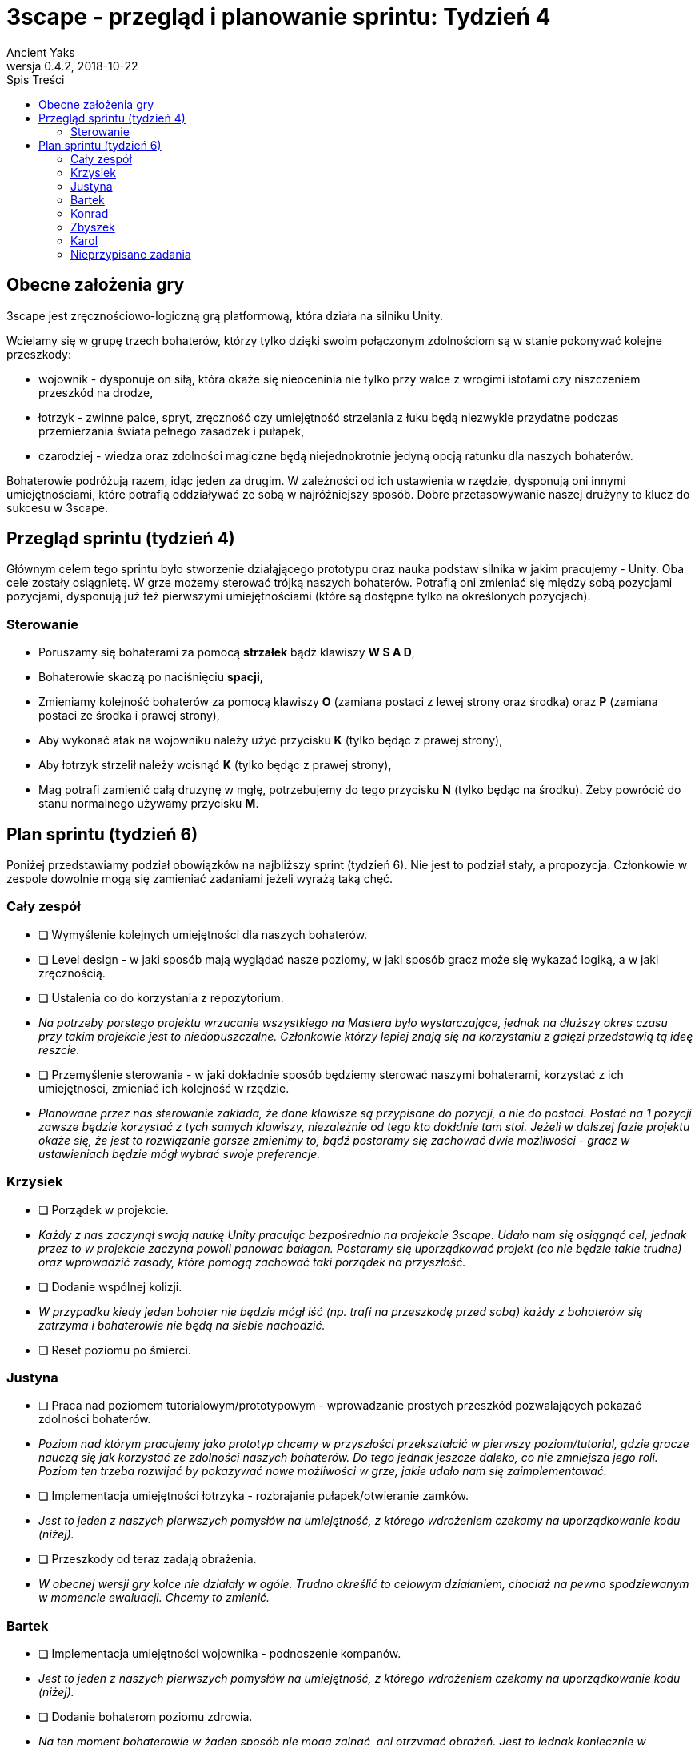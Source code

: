 = 3scape - przegląd i planowanie sprintu: *Tydzień 4*
Ancient Yaks
0.4.2, 2018-10-22
:toc:
:toc-title: Spis Treści
:version-label: Wersja
:icons: font

== Obecne założenia gry

3scape jest zręcznościowo-logiczną grą platformową, która działa na silniku Unity.

Wcielamy się w grupę trzech bohaterów, którzy tylko dzięki swoim połączonym zdolnościom są w stanie pokonywać kolejne przeszkody:

* wojownik - dysponuje on siłą, która okaże się nieoceninia nie tylko przy walce z wrogimi istotami czy niszczeniem przeszkód na drodze,
* łotrzyk - zwinne palce, spryt, zręczność czy umiejętność strzelania z łuku będą niezwykle przydatne podczas przemierzania świata pełnego zasadzek i pułapek, 
* czarodziej - wiedza oraz zdolności magiczne będą niejednokrotnie jedyną opcją ratunku dla naszych bohaterów.

Bohaterowie podróżują razem, idąc jeden za drugim. W zależności od ich ustawienia w rzędzie, dysponują oni innymi umiejętnościami, które potrafią oddziaływać ze sobą w najróżniejszy sposób. Dobre przetasowywanie naszej drużyny to klucz do sukcesu w 3scape.

<<<
== Przegląd sprintu (tydzień 4)

Głównym celem tego sprintu było stworzenie działąjącego prototypu oraz nauka podstaw silnika w jakim pracujemy - Unity. Oba cele zostały osiągnietę. W grze możemy sterować trójką naszych bohaterów. Potrafią oni zmieniać się między sobą pozycjami pozycjami, dysponują już też pierwszymi umiejętnościami (które są dostępne tylko na określonych pozycjach). 

=== Sterowanie

* Poruszamy się bohaterami za pomocą *strzałek* bądź klawiszy *W S A D*,
* Bohaterowie skaczą po naciśnięciu *spacji*,
* Zmieniamy kolejność bohaterów za pomocą klawiszy *O* (zamiana postaci z lewej strony oraz środka) oraz *P* (zamiana postaci ze środka i prawej strony),
* Aby wykonać atak na wojowniku należy użyć przycisku *K* (tylko będąc z prawej strony),
* Aby łotrzyk strzelił należy wcisnąć *K* (tylko będąc z prawej strony),
* Mag potrafi zamienić całą druzynę w mgłę, potrzebujemy do tego przycisku *N* (tylko będąc na środku). Żeby powrócić do stanu normalnego używamy przycisku *M*.

<<<
== Plan sprintu (tydzień 6)

Poniżej przedstawiamy podział obowiązków na najbliższy sprint (tydzień 6). Nie jest to podział stały, a propozycja. Członkowie w zespole dowolnie mogą się zamieniać zadaniami jeżeli wyrażą taką chęć.

=== Cały zespół

* [ ] Wymyślenie kolejnych umiejętności dla naszych bohaterów.
* [ ] Level design - w jaki sposób mają wyglądać nasze poziomy, w jaki sposób gracz może się wykazać logiką, a w jaki zręcznością.
* [ ] Ustalenia co do korzystania z repozytorium.
*     _Na potrzeby porstego projektu wrzucanie wszystkiego na Mastera było wystarczające, jednak na dłuższy okres czasu przy takim projekcie jest to niedopuszczalne. Członkowie którzy lepiej znają się na korzystaniu z gałęzi przedstawią tą ideę reszcie._
* [ ] Przemyślenie sterowania - w jaki dokładnie sposób będziemy sterować naszymi bohaterami, korzystać z ich umiejętności, zmieniać ich kolejność w rzędzie.
*     _Planowane przez nas sterowanie zakłada, że dane klawisze są przypisane do pozycji, a nie do postaci. Postać na 1 pozycji zawsze będzie korzystać z tych samych klawiszy, niezależnie od tego kto dokłdnie tam stoi. Jeżeli w dalszej fazie projektu okaże się, że jest to rozwiązanie gorsze zmienimy to, bądź postaramy się zachować dwie możliwości - gracz w ustawieniach będzie mógł wybrać swoje preferencje._

=== Krzysiek

* [ ] Porządek w projekcie.
*     _Każdy z nas zaczynął swoją naukę Unity pracując bezpośrednio na projekcie 3scape. Udało nam się osiągnąć cel, jednak przez to w projekcie zaczyna powoli panowac bałagan. Postaramy się uporządkować projekt (co nie będzie takie trudne) oraz wprowadzić zasady, które pomogą zachować taki porządek na przyszłość._
* [ ] Dodanie wspólnej kolizji.
*     _W przypadku kiedy jeden bohater nie będzie mógł iść (np. trafi na przeszkodę przed sobą) każdy z bohaterów się zatrzyma i bohaterowie nie będą na siebie nachodzić._
* [ ] Reset poziomu po śmierci.

=== Justyna

* [ ] Praca nad poziomem tutorialowym/prototypowym - wprowadzanie prostych przeszkód pozwalających pokazać zdolności bohaterów.
*     _Poziom nad którym pracujemy jako prototyp chcemy w przyszłości przekształcić w pierwszy poziom/tutorial, gdzie gracze nauczą się jak korzystać ze zdolności naszych bohaterów. Do tego jednak jeszcze daleko, co nie zmniejsza jego roli. Poziom ten trzeba rozwijać by pokazywać nowe możliwości w grze, jakie udało nam się zaimplementować._ 
* [ ] Implementacja umiejętności łotrzyka - rozbrajanie pułapek/otwieranie zamków.
*     _Jest to jeden z naszych pierwszych pomysłów na umiejętność, z którego wdrożeniem czekamy na uporządkowanie kodu (niżej)._ 
* [ ] Przeszkody od teraz zadają obrażenia.
*     _W obecnej wersji gry kolce nie działały w ogóle. Trudno określić to celowym działaniem, chociaż na pewno spodziewanym w momencie ewaluacji. Chcemy to zmienić._ 

=== Bartek

* [ ] Implementacja umiejętności wojownika - podnoszenie kompanów.
*     _Jest to jeden z naszych pierwszych pomysłów na umiejętność, z którego wdrożeniem czekamy na uporządkowanie kodu (niżej)._ 
* [ ] Dodanie bohaterom poziomu zdrowia.
*     _Na ten moment bohaterowie w żaden sposób nie mogą zginąć, ani otrzymać obrażeń. Jest to jednak koniecznie w przypadku dalszego rozwoju gry._ 

=== Konrad

* [ ] Przedstawienie swojej opini dotyczącej planowanych mechanik w grze oraz sugestii dotyczących ich rozwoju.
*     _Nowa osoba pozwoli wprowadzić swieżość do zespołu. Niewykorzystane pomysły w swojej poprzedniej grze będzie mogła przenieść do nowej produkcji, a swoją dozę kreatywności wykorzystać w zupełnie innych realiach. Ważne jest dla nas, by poznać opinię dotyczącą tego co już jest w grze i co planujemy do niej dodać._
* [ ] Poprawienie implementacji skoku.
*     _Na ten moment nie jesteśmy zadowoleni z tego jak działa skok. Chcielibymy to poprawić._ 
* [ ] Implementacja umiejętności, którą uznamy za najpotrzebniejszą w tym momencie.
*     _Po burzy mózgów na pewno uda nam się wymyślić nowe umiejętności. Najważniejsza z nich zostanie zaimplementowa przez nowego członka (lub osobę, która boryka się z problemem zbyt dużej ilości wolnego czasu)._

=== Zbyszek

* [ ] Przedstawienie swojej opini dotyczącej planowanych mechanik w grze oraz sugestii dotyczących ich rozwoju.
*     _Nowa osoba pozwoli wprowadzić swieżość do zespołu. Niewykorzystane pomysły w swojej poprzedniej grze będzie mogła przenieść do nowej produkcji, a swoją dozę kreatywności wykorzystać w zupełnie innych realiach. Ważne jest dla nas, by poznać opinię dotyczącą tego co już jest w grze i co planujemy do niej dodać._
* [ ] Nauka silnika Unity.
*     _Zbyszek w poprzednim projekcie miał (nie)przyjemność pracować na innym silniku niż Unity. Musi poświęcić trochę czasu na zrozumeinie tego co się dzieje u nas w projekcie i jak poprawnie korzystać z Unity._
* [ ] Ekran pauzy.
*     _Już na początku ewaluacji zauważyliśmy pewien problem. Musieliśmy uruchamiać grę na bieżąco przy testerze. Samo menu tez pewnie by pomogło, jednak tłumaczenie zasad na ekranie pauzy wydawało by się idealne._

=== Karol

* [ ] Doprowadznie kodu do porządku, narzucenie nazwewnictwa zmiennych oraz klas.
*     _Początkowo, nasza praca nie była tak dobrze zorganizowana jak byśmy chcieli. Dla wszystkich był to początek zabawy w Unity, przez co skupiliśmy się bardziej na poznaniu silnika niż na porządku w projekcie. Dopóki więcej rzeczy wciąż mamy w głowie niż w komputerach należy uporządkować nasz projekt oraz skrypty._
* [ ] Implementacja umiejętności maga - ochronne pole.
*     _Jest to jeden z naszych pierwszych pomysłów na umiejętność, z którego wdrożeniem czekamy na uporządkowanie kodu (niżej)._
* [ ] Dopracowanie sterowania.
*     _Kiedy już ustalimy w jaki sposób dokładnie chcemy sterować, trzeba się będzie zająć wdrożeniem tego do gry._
* [ ] Przygotowanie kolejnej wersji dokumentu, który pozwoli zobaczyć jak przebiegała praca w sprincie i jakie mamy dalej założenia.

=== Nieprzypisane zadania

Tutaj są zadania, którymi będzie się można zająć, jeżeli nasza estymata okazała się niedopowiednia i ktoś ma za dużo wolnego czasu.

* [ ] Poprawa modelów postaci w grze.
*     _W tym momencie nie przejmujemy się dokładnym wyglądem naszej produkcji. O ile gra nie musi być ładna, tak wypadałoby by modele (oraz ich animacje) zachowywały się w taki sam sposób, pasowały do swoich colliderów, nie działąły z opóźnieniem czy demonstowały to co robią._ 
* [ ] Implementacja umiejętności, którą uznamy za najpotrzebniejszą w tym momencie.
*     _Po burzy mózgów na pewno uda nam się wymyślić nowe umiejętności. Najważniejsza z nich zostanie zaimplementowa przez nowego członka (lub osobę, która boryka się z problemem zbyt dużej ilości wolnego czasu)._
* [ ] Menu gry.

==== Dodatkowe zadania

Tutaj wypisaliśmy rzeczy, które kiedyś koniecznie chcemy wprowadzić do gry, jednak ciężko powiedzieć kiedy uda nam się nimi zająć.

* [ ] Pasek umiejętności bohaterów.
*     _W zależności od pozycji danego bohatera w rzędzie, dysponuje on innymi umiejętnościami. By ułatwić rozgrywkę, w dolnej części ekranu będzie wyświetlony pasek z ikonami umiejętności dla każdego bohatera. Gracz zarówno będzie miał podpowiedź do jakich umiejętności w tym momencie ma dostęp, oraz jaki klawisz pozwala skorzystać z jakiej umiejętności._
* [ ] Fabuła gry.
